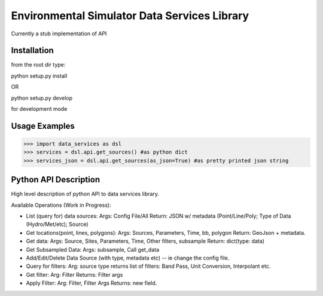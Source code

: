 Environmental Simulator Data Services Library
---------------------------------------------

Currently a stub implementation of API

Installation
============

from the root dir type:

python setup.py install

OR

python setup.py develop

for development mode

Usage Examples
==============

>>> import data_services as dsl
>>> services = dsl.api.get_sources() #as python dict
>>> services_json = dsl.api.get_sources(as_json=True) #as pretty printed json string

Python API Description
======================

High level description of python API to data services library.

Available Operations (Work in Progress):

* List (query for) data sources:
  Args: Config File/All
  Return: JSON w/ metadata (Point/Line/Poly; Type of Data (Hydro/Met/etc); Source)

* Get locations(point, lines, polygons):
  Args: Sources, Parameters, Time, bb, polygon
  Return: GeoJson + metadata.

* Get data:
  Args: Source, Sites, Parameters, Time, Other filters, subsample
  Return: dict(type: data)

* Get Subsampled Data:
  Args: subsample, Call get_data

* Add/Edit/Delete Data Source (with type, metadata etc) -- ie change the config file.

* Query for filters:
  Arg: source type
  returns list of filters: Band Pass, Unit Conversion, Interpolant etc.

* Get filter:
  Arg: Filter
  Returns: Filter args

* Apply Filter:
  Arg: Filter, Filter Args
  Returns: new field.
